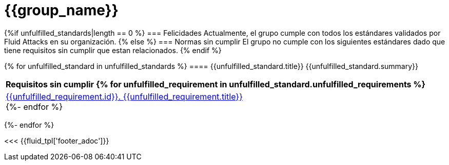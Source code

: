 = {{group_name}}
:doctype: book




{%if unfulfilled_standards|length == 0 %}
=== Felicidades
Actualmente, el grupo cumple con todos los estándares validados por Fluid
Attacks en su organización.
{% else %}
=== Normas sin cumplir
El grupo no cumple con los siguientes estándares dado que tiene requisitos
sin cumplir que estan relacionados.
{% endif %}


{% for unfulfilled_standard in unfulfilled_standards %}
==== {{unfulfilled_standard.title}}
{{unfulfilled_standard.summary}} +
[cols="1*<",options=header]
|===
|Requisitos sin cumplir
{% for unfulfilled_requirement in unfulfilled_standard.unfulfilled_requirements %}
        |https://docs.fluidattacks.com/criteria/requirements/{{unfulfilled_requirement.id}}[{{unfulfilled_requirement.id}}. {{unfulfilled_requirement.title}}] +
    {%- endfor %}
|===
{%- endfor %}

<<< {{fluid_tpl['footer_adoc']}}
